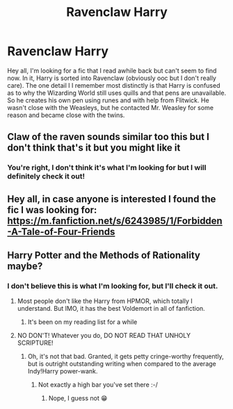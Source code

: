#+TITLE: Ravenclaw Harry

* Ravenclaw Harry
:PROPERTIES:
:Author: RainbowTotties
:Score: 7
:DateUnix: 1595258960.0
:DateShort: 2020-Jul-20
:FlairText: What's That Fic?
:END:
Hey all, I'm looking for a fic that I read awhile back but can't seem to find now. In it, Harry is sorted into Ravenclaw (obviously ooc but I don't really care). The one detail I I remember most distinctly is that Harry is confused as to why the Wizarding World still uses quills and that pens are unavailable. So he creates his own pen using runes and with help from Flitwick. He wasn't close with the Weasleys, but he contacted Mr. Weasley for some reason and became close with the twins.


** Claw of the raven sounds similar too this but I don't think that's it but you might like it
:PROPERTIES:
:Author: Gryphon_B
:Score: 3
:DateUnix: 1595262601.0
:DateShort: 2020-Jul-20
:END:

*** You're right, I don't think it's what I'm looking for but I will definitely check it out!
:PROPERTIES:
:Author: RainbowTotties
:Score: 2
:DateUnix: 1595263514.0
:DateShort: 2020-Jul-20
:END:


** Hey all, in case anyone is interested I found the fic I was looking for: [[https://m.fanfiction.net/s/6243985/1/Forbidden-A-Tale-of-Four-Friends]]
:PROPERTIES:
:Author: RainbowTotties
:Score: 1
:DateUnix: 1595801715.0
:DateShort: 2020-Jul-27
:END:


** Harry Potter and the Methods of Rationality maybe?
:PROPERTIES:
:Author: CreepyUncleLuke
:Score: 1
:DateUnix: 1595263391.0
:DateShort: 2020-Jul-20
:END:

*** I don't believe this is what I'm looking for, but I'll check it out.
:PROPERTIES:
:Author: RainbowTotties
:Score: 2
:DateUnix: 1595263822.0
:DateShort: 2020-Jul-20
:END:

**** Most people don't like the Harry from HPMOR, which totally I understand. But IMO, it has the best Voldemort in all of fanfiction.
:PROPERTIES:
:Author: Efficient_Assistant
:Score: 1
:DateUnix: 1595304448.0
:DateShort: 2020-Jul-21
:END:

***** It's been on my reading list for a while
:PROPERTIES:
:Author: RainbowTotties
:Score: 1
:DateUnix: 1595304529.0
:DateShort: 2020-Jul-21
:END:


**** NO DON'T! Whatever you do, DO NOT READ THAT UNHOLY SCRIPTURE!
:PROPERTIES:
:Author: gnarlin
:Score: 0
:DateUnix: 1595290798.0
:DateShort: 2020-Jul-21
:END:

***** Oh, it's not that bad. Granted, it gets petty cringe-worthy frequently, but is outright outstanding writing when compared to the average Indy!Harry power-wank.
:PROPERTIES:
:Author: JOKERRule
:Score: 2
:DateUnix: 1595300158.0
:DateShort: 2020-Jul-21
:END:

****** Not exactly a high bar you've set there :-/
:PROPERTIES:
:Author: gnarlin
:Score: 2
:DateUnix: 1595306530.0
:DateShort: 2020-Jul-21
:END:

******* Nope, I guess not 😁
:PROPERTIES:
:Author: JOKERRule
:Score: 1
:DateUnix: 1595307360.0
:DateShort: 2020-Jul-21
:END:
